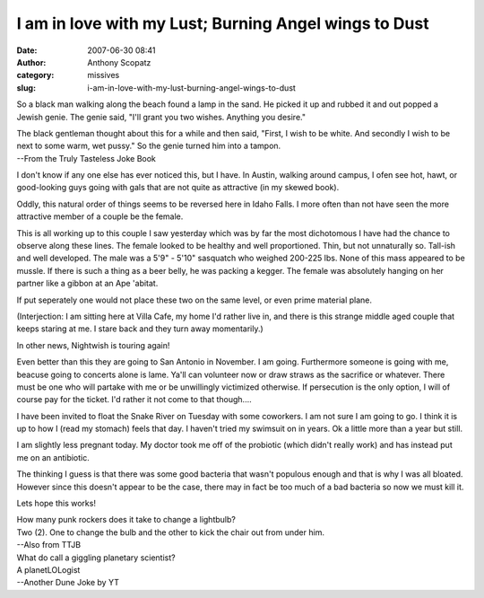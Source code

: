 I am in love with my Lust; Burning Angel wings to Dust
######################################################
:date: 2007-06-30 08:41
:author: Anthony Scopatz
:category: missives
:slug: i-am-in-love-with-my-lust-burning-angel-wings-to-dust

So a black man walking along the beach found a lamp in the sand. He
picked it up and rubbed it and out popped a Jewish genie. The genie
said, "I'll grant you two wishes. Anything you desire."

| The black gentleman thought about this for a while and then said, "First, I wish to be white. And secondly I wish to be next to some warm, wet pussy." So the genie turned him into a tampon.
| --From the Truly Tasteless Joke Book

I don't know if any one else has ever noticed this, but I have. In
Austin, walking around campus, I ofen see hot, hawt, or good-looking
guys going with gals that are not quite as attractive (in my skewed
book).

Oddly, this natural order of things seems to be reversed here in Idaho
Falls. I more often than not have seen the more attractive member of a
couple be the female.

This is all working up to this couple I saw yesterday which was by far
the most dichotomous I have had the chance to observe along these lines.
The female looked to be healthy and well proportioned. Thin, but not
unnaturally so. Tall-ish and well developed. The male was a 5'9" - 5'10"
sasquatch who weighed 200-225 lbs. None of this mass appeared to be
mussle. If there is such a thing as a beer belly, he was packing a
kegger. The female was absolutely hanging on her partner like a gibbon
at an Ape 'abitat.

If put seperately one would not place these two on the same level, or
even prime material plane.

(Interjection: I am sitting here at Villa Cafe, my home I'd rather live
in, and there is this strange middle aged couple that keeps staring at
me. I stare back and they turn away momentarily.)

In other news, Nightwish is touring again!

Even better than this they are going to San Antonio in November. I am
going. Furthermore someone is going with me, beacuse going to concerts
alone is lame. Ya'll can volunteer now or draw straws as the sacrifice
or whatever. There must be one who will partake with me or be
unwillingly victimized otherwise. If persecution is the only option, I
will of course pay for the ticket. I'd rather it not come to that
though....

I have been invited to float the Snake River on Tuesday with some
coworkers. I am not sure I am going to go. I think it is up to how I
(read my stomach) feels that day. I haven't tried my swimsuit on in
years. Ok a little more than a year but still.

I am slightly less pregnant today. My doctor took me off of the
probiotic (which didn't really work) and has instead put me on an
antibiotic.

The thinking I guess is that there was some good bacteria that wasn't
populous enough and that is why I was all bloated. However since this
doesn't appear to be the case, there may in fact be too much of a bad
bacteria so now we must kill it.

Lets hope this works!

| How many punk rockers does it take to change a lightbulb?
| Two (2). One to change the bulb and the other to kick the chair out from under him.
| --Also from TTJB

| What do call a giggling planetary scientist?
| A planetLOLogist
| --Another Dune Joke by YT
